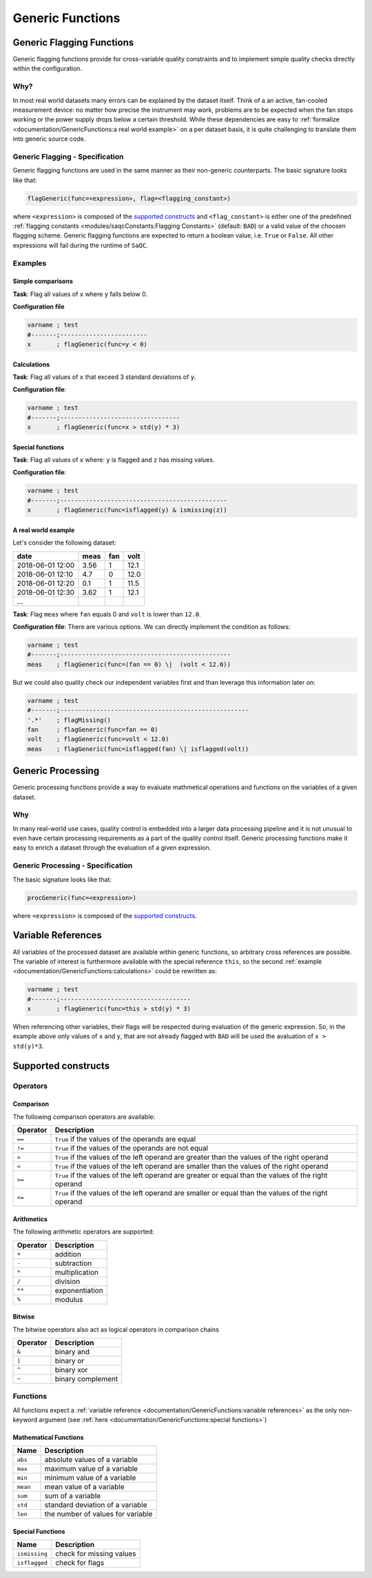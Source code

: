 .. SPDX-FileCopyrightText: 2021 Helmholtz-Zentrum für Umweltforschung GmbH - UFZ
..
.. SPDX-License-Identifier: GPL-3.0-or-later

Generic Functions
=================

Generic Flagging Functions
--------------------------

Generic flagging functions provide for cross-variable quality
constraints and to implement simple quality checks directly within the configuration.

Why?
^^^^

In most real world datasets many errors
can be explained by the dataset itself. Think of a an active, fan-cooled
measurement device: no matter how precise the instrument may work, problems
are to be expected when the fan stops working or the power supply 
drops below a certain threshold. While these dependencies are easy to 
:ref:`formalize <documentation/GenericFunctions:a real world example>` on a per dataset basis, it is quite
challenging to translate them into generic source code.

Generic Flagging - Specification
^^^^^^^^^^^^^^^^^^^^^^^^^^^^^^^^

Generic flagging functions are used in the same manner as their
non-generic counterparts. The basic signature looks like that:

.. code-block:: sh

   flagGeneric(func=<expression>, flag=<flagging_constant>)

where ``<expression>`` is composed of the `supported constructs`_
and ``<flag_constant>`` is either one of the predefined
:ref:`flagging constants <modules/saqcConstants:Flagging Constants>` (default: ``BAD``\ ) or a valid value of the choosen flagging scheme.
Generic flagging functions are expected to return a boolean value, i.e. ``True`` or ``False``. All other expressions will
fail during the runtime of ``SaQC``.

Examples
^^^^^^^^

Simple comparisons
~~~~~~~~~~~~~~~~~~

**Task**: Flag all values of ``x`` where ``y`` falls below 0.

**Configuration file**

.. code-block::

   varname ; test                    
   #-------;------------------------
   x       ; flagGeneric(func=y < 0)


Calculations
~~~~~~~~~~~~

**Task**: Flag all values of ``x`` that exceed 3 standard deviations of ``y``.

**Configuration file**:

.. code-block::

   varname ; test
   #-------;---------------------------------
   x       ; flagGeneric(func=x > std(y) * 3)

Special functions
~~~~~~~~~~~~~~~~~

**Task**: Flag all values of ``x`` where: ``y`` is flagged and ``z`` has missing values.

**Configuration file**:

.. code-block::

   varname ; test
   #-------;----------------------------------------------
   x       ; flagGeneric(func=isflagged(y) & ismissing(z))

A real world example
~~~~~~~~~~~~~~~~~~~~

Let's consider the following dataset:

.. list-table::
   :header-rows: 1

   * - date
     - meas
     - fan
     - volt
   * - 2018-06-01 12:00
     - 3.56
     - 1
     - 12.1
   * - 2018-06-01 12:10
     - 4.7
     - 0
     - 12.0
   * - 2018-06-01 12:20
     - 0.1
     - 1
     - 11.5
   * - 2018-06-01 12:30
     - 3.62
     - 1
     - 12.1
   * - ...
     - 
     - 
     - 


**Task**: Flag ``meas`` where ``fan`` equals 0 and ``volt`` is lower than ``12.0``.

**Configuration file**: There are various options. We can directly implement the condition as follows:

.. code-block::

   varname ; test
   #-------;-----------------------------------------------
   meas    ; flagGeneric(func=(fan == 0) \|  (volt < 12.0))

But we could also quality check our independent variables first
and than leverage this information later on:

.. code-block::

   varname ; test
   #-------;----------------------------------------------------
   '.*'    ; flagMissing()
   fan     ; flagGeneric(func=fan == 0)
   volt    ; flagGeneric(func=volt < 12.0)
   meas    ; flagGeneric(func=isflagged(fan) \| isflagged(volt))

Generic Processing
------------------

Generic processing functions provide a way to evaluate mathmetical operations 
and functions on the variables of a given dataset.

Why
^^^

In many real-world use cases, quality control is embedded into a larger data 
processing pipeline and it is not unusual to even have certain processing 
requirements as a part of the quality control itself. Generic processing 
functions make it easy to enrich a dataset through the evaluation of a
given expression.

Generic Processing - Specification
^^^^^^^^^^^^^^^^^^^^^^^^^^^^^^^^^^

The basic signature looks like that:

.. code-block:: sh

   procGeneric(func=<expression>)

where ``<expression>`` is composed of the `supported constructs`_.

Variable References
-------------------

All variables of the processed dataset are available within generic functions,
so arbitrary cross references are possible. The variable of interest 
is furthermore available with the special reference ``this``\ , so the second 
:ref:`example <documentation/GenericFunctions:calculations>` could be rewritten as:

.. code-block::

   varname ; test
   #-------;------------------------------------
   x       ; flagGeneric(func=this > std(y) * 3)

When referencing other variables, their flags will be respected during evaluation
of the generic expression. So, in the example above only values of ``x`` and ``y``\ , that
are not already flagged with ``BAD`` will be used the avaluation of ``x > std(y)*3``. 

Supported constructs
--------------------

Operators
^^^^^^^^^

Comparison
~~~~~~~~~~

The following comparison operators are available:

.. list-table::
   :header-rows: 1

   * - Operator
     - Description
   * - ``==``
     - ``True`` if the values of the operands are equal
   * - ``!=``
     - ``True`` if the values of the operands are not equal
   * - ``>``
     - ``True`` if the values of the left operand are greater than the values of the right operand
   * - ``<``
     - ``True`` if the values of the left operand are smaller than the values of the right operand
   * - ``>=``
     - ``True`` if the values of the left operand are greater or equal than the values of the right operand
   * - ``<=``
     - ``True`` if the values of the left operand are smaller or equal than the values of the right operand


Arithmetics
~~~~~~~~~~~

The following arithmetic operators are supported:

.. list-table::
   :header-rows: 1

   * - Operator
     - Description
   * - ``+``
     - addition
   * - ``-``
     - subtraction
   * - ``*``
     - multiplication
   * - ``/``
     - division
   * - ``**``
     - exponentiation
   * - ``%``
     - modulus


Bitwise
~~~~~~~

The bitwise operators also act as logical operators in comparison chains

.. list-table::
   :header-rows: 1

   * - Operator
     - Description
   * - ``&``
     - binary and
   * - ``|``
     - binary or
   * - ``^``
     - binary xor
   * - ``~``
     - binary complement


Functions
^^^^^^^^^

All functions expect a :ref:`variable reference <documentation/GenericFunctions:variable references>`
as the only non-keyword argument (see :ref:`here <documentation/GenericFunctions:special functions>`\ )

Mathematical Functions
~~~~~~~~~~~~~~~~~~~~~~

.. list-table::
   :header-rows: 1

   * - Name
     - Description
   * - ``abs``
     - absolute values of a variable
   * - ``max``
     - maximum value of a variable
   * - ``min``
     - minimum value of a variable
   * - ``mean``
     - mean value of a variable
   * - ``sum``
     - sum of a variable
   * - ``std``
     - standard deviation of a variable
   * - ``len``
     - the number of values for variable


Special Functions
~~~~~~~~~~~~~~~~~

.. list-table::
   :header-rows: 1

   * - Name
     - Description
   * - ``ismissing``
     - check for missing values
   * - ``isflagged``
     - check for flags

